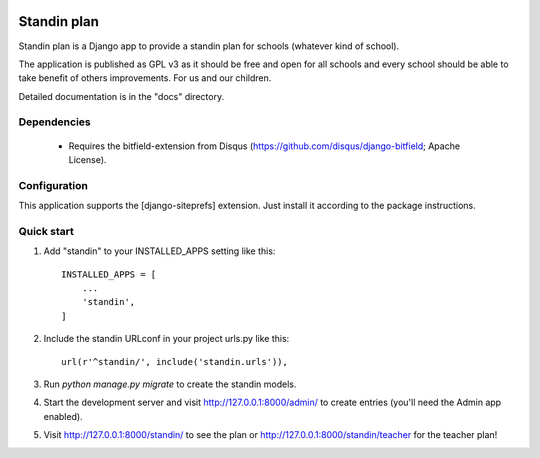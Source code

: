 .. image:: https://landscape.io/github/FLS-Wiesbaden/django-standin/master/landscape.svg?style=flat
   :target: https://landscape.io/github/FLS-Wiesbaden/django-standin/master
   :alt: Code Health

=====
Standin plan
=====

Standin plan is a Django app to provide a standin plan for schools (whatever kind of school). 

The application is published as GPL v3 as it should be free and open for all schools and every school should be able to take benefit of others improvements. For us and our children. 

Detailed documentation is in the "docs" directory.

Dependencies
-----------
 - Requires the bitfield-extension from Disqus (https://github.com/disqus/django-bitfield; Apache License).

Configuration
-----------
This application supports the [django-siteprefs] extension. Just install it according to the package instructions.

Quick start
-----------

1. Add "standin" to your INSTALLED_APPS setting like this::

    INSTALLED_APPS = [
        ...
        'standin',
    ]

2. Include the standin URLconf in your project urls.py like this::

    url(r'^standin/', include('standin.urls')),

3. Run `python manage.py migrate` to create the standin models.

4. Start the development server and visit http://127.0.0.1:8000/admin/
   to create entries (you'll need the Admin app enabled).

5. Visit http://127.0.0.1:8000/standin/ to see the plan or http://127.0.0.1:8000/standin/teacher for the teacher plan!

